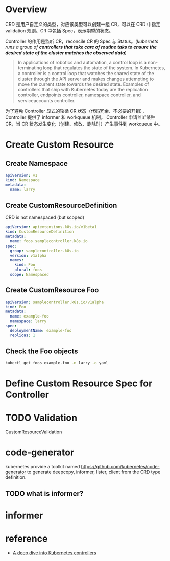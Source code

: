 * Overview

CRD 是用户自定义的类型，对应该类型可以创建一组 CR，可以在 CRD 中指定 validation 规则。CR 中包括 Spec，表示期望的状态。

Controller 的作用是监听 CR，reconcile CR 的 Spec 与 Status。(/kubernets runs a group of *controllers that take care of routine
taks to ensure the desired state of the cluster matches the observed data*/)

#+BEGIN_QUOTE
In applications of robotics and automation, a control loop is a
non-terminating loop that regulates the state of the system. In
Kubernetes, a controller is a control loop that watches the shared
state of the cluster through the API server and makes changes
attempting to move the current state towards the desired
state. Examples of controllers that ship with Kubernetes today are the
replication controller, endpoints controller, namespace controller,
and serviceaccounts controller.
#+END_QUOTE

为了避免 Controller 显式的轮循 CR 状态（代码冗余、不必要的开销），Controller 提供了 informer 和 workqueue 机制。
Controller 申请监听某种 CR，当 CR 状态发生变化（创建、修改、删除时）产生事件到 workqueue 中。


* Create Custom Resource

** Create Namespace

#+BEGIN_SRC yaml
apiVersion: v1
kind: Namespace
metadata:
  name: larry
#+END_SRC

** Create CustomResourceDefinition

CRD is not namespaced (but scoped)

#+BEGIN_SRC yaml
  apiVersion: apiextensions.k8s.io/v1beta1
  kind: CustomResourceDefinition
  metadata:
    name: foos.samplecontroller.k8s.io
  spec:
    group: samplecontroller.k8s.io
    version: v1alpha
    names:
      kind: Foo
      plural: foos
    scope: Namespaced

#+END_SRC

** Create CustomResource Foo

#+BEGIN_SRC yaml
  apiVersion: samplecontroller.k8s.io/v1alpha
  kind: Foo
  metadata:
    name: example-foo
    namespace: larry
  spec:
    deploymentName: example-foo
    replicas: 1
#+END_SRC

** Check the Foo objects

#+BEGIN_SRC bash
kubectl get foos example-foo -n larry -o yaml
#+END_SRC

* Define Custom Resource Spec for Controller
* TODO Validation

CustomResourceValidation
* code-generator

kubernetes provide a toolkit named https://github.com/kubernetes/code-generator to generate deepcopy, informer, lister, client from the  
CRD type definition.

** TODO what is informer?
* informer

* reference

- [[https://engineering.bitnami.com/articles/a-deep-dive-into-kubernetes-controllers.html][A deep dive into Kubernetes controllers]]
